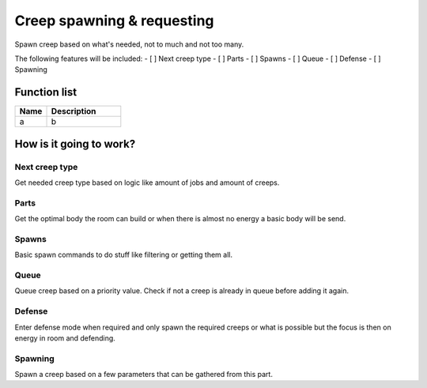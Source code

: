 ########################################################################
Creep spawning & requesting
########################################################################

Spawn creep based on what's needed, not to much and not too many.

The following features will be included:
- [ ] Next creep type
- [ ] Parts
- [ ] Spawns
- [ ] Queue
- [ ] Defense
- [ ] Spawning

********************
Function list
********************

.. csv-table::
  :header: Name, Description
  :widths: 30 70
  
  a, b

************************
How is it going to work?
************************

Next creep type
================

Get needed creep type based on logic like amount of jobs and amount of creeps.

Parts
================

Get the optimal body the room can build or when there is almost no energy a basic body will be send.

Spawns
================

Basic spawn commands to do stuff like filtering or getting them all. 

Queue
================

Queue creep based on a priority value. Check if not a creep is already in queue before adding it again.

Defense
================

Enter defense mode when required and only spawn the required creeps or what is possible but the focus is then on energy in room and defending.

Spawning
================

Spawn a creep based on a few parameters that can be gathered from this part.